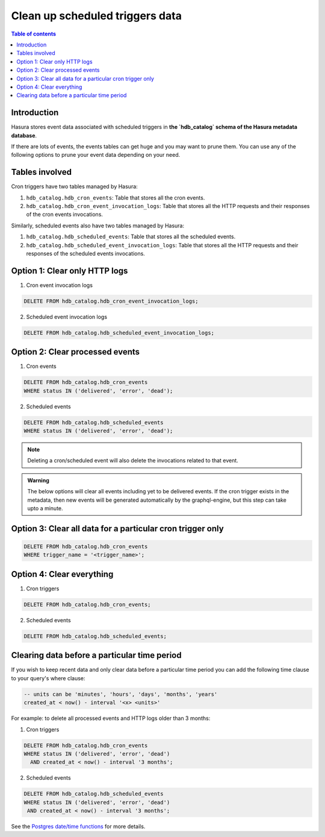 .. meta::
   :description: Clean up event data of scheduled triggers in Hasura
   :keywords: hasura, docs, scheduled triggers, cron triggers, scheduled events, clean up, purge logs

.. _clean_up_scheduled_triggers_data:

Clean up scheduled triggers data
================================

.. contents:: Table of contents
   :backlinks: none
   :depth: 1
   :local:

Introduction
------------

Hasura stores event data associated with scheduled triggers in **the `hdb_catalog` schema of the Hasura metadata
database**.

If there are lots of events, the events tables can get huge and you may want to prune them.
You can use any of the following options to prune your event data depending on your need.

Tables involved
---------------

Cron triggers have two tables managed by Hasura:

1. ``hdb_catalog.hdb_cron_events``: Table that stores all the cron events.
2. ``hdb_catalog.hdb_cron_event_invocation_logs``: Table that stores all the HTTP requests and their responses of the cron events invocations.

Similarly, scheduled events also have two tables managed by Hasura:

1. ``hdb_catalog.hdb_scheduled_events``: Table that stores all the scheduled events.
2. ``hdb_catalog.hdb_scheduled_event_invocation_logs``: Table that stores all the HTTP requests and their responses of the scheduled events invocations.

Option 1: Clear only HTTP logs
------------------------------

1. Cron event invocation logs

.. code-block:: SQL

   DELETE FROM hdb_catalog.hdb_cron_event_invocation_logs;

2. Scheduled event invocation logs

.. code-block:: SQL

   DELETE FROM hdb_catalog.hdb_scheduled_event_invocation_logs;

Option 2: Clear processed events
--------------------------------

1. Cron events

.. code-block:: SQL

   DELETE FROM hdb_catalog.hdb_cron_events
   WHERE status IN ('delivered', 'error', 'dead');

2. Scheduled events

.. code-block:: SQL

   DELETE FROM hdb_catalog.hdb_scheduled_events
   WHERE status IN ('delivered', 'error', 'dead');

.. note::

   Deleting a cron/scheduled event will also delete the invocations related to that event.

.. admonition:: Warning

   The below options will clear all events including yet to be delivered events.
   If the cron trigger exists in the metadata, then new events will be generated automatically
   by the graphql-engine, but this step can take upto a minute.

Option 3: Clear all data for a particular cron trigger only
-----------------------------------------------------------

.. code-block:: SQL

   DELETE FROM hdb_catalog.hdb_cron_events
   WHERE trigger_name = '<trigger_name>';

Option 4: Clear everything
--------------------------

1. Cron triggers

.. code-block:: SQL

   DELETE FROM hdb_catalog.hdb_cron_events;

2. Scheduled events

.. code-block:: SQL

   DELETE FROM hdb_catalog.hdb_scheduled_events;

Clearing data before a particular time period
---------------------------------------------

If you wish to keep recent data and only clear data before a particular time period
you can add the following time clause to your query's where clause:

.. code-block:: SQL

   -- units can be 'minutes', 'hours', 'days', 'months', 'years'
   created_at < now() - interval '<x> <units>'

For example: to delete all processed events and HTTP logs older than 3 months:

1. Cron triggers

.. code-block:: SQL

   DELETE FROM hdb_catalog.hdb_cron_events
   WHERE status IN ('delivered', 'error', 'dead')
     AND created_at < now() - interval '3 months';

2. Scheduled events

.. code-block:: SQL

   DELETE FROM hdb_catalog.hdb_scheduled_events
   WHERE status IN ('delivered', 'error', 'dead')
    AND created_at < now() - interval '3 months';

See the `Postgres date/time functions <https://www.postgresql.org/docs/current/functions-datetime.html>`__
for more details.
